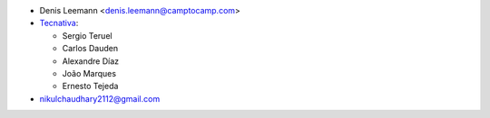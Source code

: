 * Denis Leemann <denis.leemann@camptocamp.com>
* `Tecnativa <https://www.tecnativa.com>`_:

  * Sergio Teruel
  * Carlos Dauden
  * Alexandre Díaz
  * João Marques
  * Ernesto Tejeda

* nikulchaudhary2112@gmail.com
